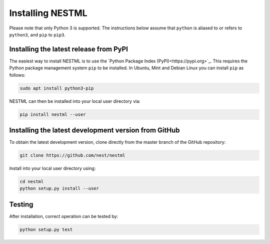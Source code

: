 Installing NESTML
=================

Please note that only Python 3 is supported. The instructions below assume that ``python`` is aliased to or refers to ``python3``, and ``pip`` to ``pip3``.

Installing the latest release from PyPI
---------------------------------------

The easiest way to install NESTML is to use the `Python Package Index (PyPI)<https://pypi.org>`_. This requires the Python package management system ``pip`` to be installed. In Ubuntu, Mint and Debian Linux you can install ``pip`` as follows:

.. code:: bash

   sudo apt install python3-pip


NESTML can then be installed into your local user directory via:

.. code:: bash

   pip install nestml --user


Installing the latest development version from GitHub
-----------------------------------------------------

To obtain the latest development version, clone directly from the master branch of the GitHub repository:

.. code:: bash

   git clone https://github.com/nest/nestml


Install into your local user directory using:

.. code:: bash

   cd nestml
   python setup.py install --user


Testing
-------

After installation, correct operation can be tested by:

.. code:: bash

   python setup.py test


